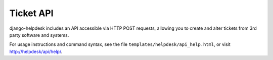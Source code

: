 Ticket API
==========

django-helpdesk includes an API accessible via HTTP POST requests, allowing you to create and alter tickets from 3rd party software and systems.

For usage instructions and command syntax, see the file ``templates/helpdesk/api_help.html``, or visit http://helpdesk/api/help/.
